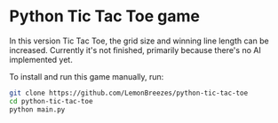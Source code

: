 

* Python Tic Tac Toe game
:PROPERTIES:
:CREATED_TIME: [2021-11-07 Sun 21:44]
:END:

In this version Tic Tac Toe, the grid size and winning line length can be
increased. Currently it's not finished, primarily because there's no AI
implemented yet.

To install and run this game
manually, run:
#+begin_src sh
git clone https://github.com/LemonBreezes/python-tic-tac-toe
cd python-tic-tac-toe
python main.py
#+end_src
